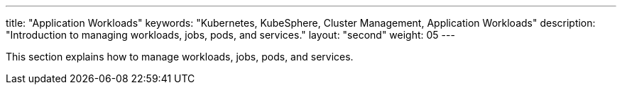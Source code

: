 ---
title: "Application Workloads"
keywords: "Kubernetes, KubeSphere, Cluster Management, Application Workloads"
description: "Introduction to managing workloads, jobs, pods, and services."
layout: "second"
weight: 05
---


This section explains how to manage workloads, jobs, pods, and services.
